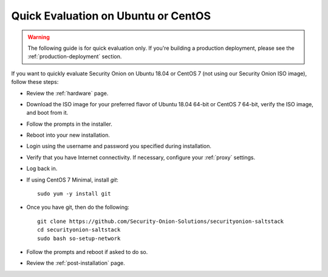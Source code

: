 .. _quick-eval-non-iso:

Quick Evaluation on Ubuntu or CentOS
====================================

.. warning::

   The following guide is for quick evaluation only.  If you're building a production deployment, please see the :ref:`production-deployment` section.

If you want to quickly evaluate Security Onion on Ubuntu 18.04 or CentOS 7 (not using our Security Onion ISO image), follow these steps:

- Review the :ref:`hardware` page.
- Download the ISO image for your preferred flavor of Ubuntu 18.04 64-bit or CentOS 7 64-bit, verify the ISO image, and boot from it.
- Follow the prompts in the installer.
- Reboot into your new installation.
- Login using the username and password you specified during installation.
- Verify that you have Internet connectivity. If necessary, configure your :ref:`proxy` settings.
- Log back in.

   
- If using CentOS 7 Minimal, install `git`:

  ::

    sudo yum -y install git
   
- Once you have git, then do the following:

  ::

    git clone https://github.com/Security-Onion-Solutions/securityonion-saltstack
    cd securityonion-saltstack
    sudo bash so-setup-network
   
- Follow the prompts and reboot if asked to do so.

- Review the :ref:`post-installation` page.
